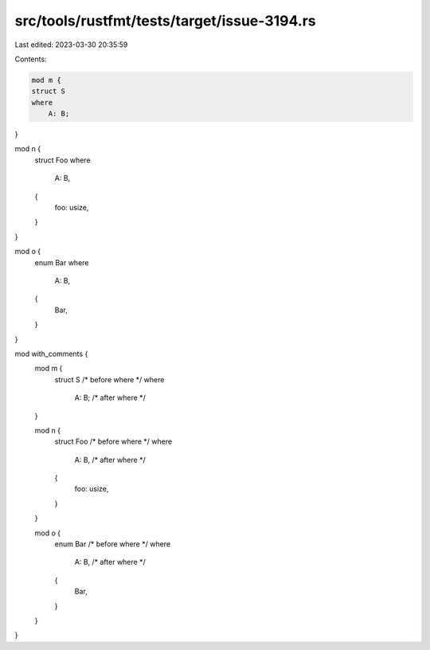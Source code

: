 src/tools/rustfmt/tests/target/issue-3194.rs
============================================

Last edited: 2023-03-30 20:35:59

Contents:

.. code-block:: rs

    mod m {
    struct S
    where
        A: B;
}

mod n {
    struct Foo
    where
        A: B,
    {
        foo: usize,
    }
}

mod o {
    enum Bar
    where
        A: B,
    {
        Bar,
    }
}

mod with_comments {
    mod m {
        struct S
        /* before where */
        where
            A: B; /* after where */
    }

    mod n {
        struct Foo
        /* before where */
        where
            A: B, /* after where */
        {
            foo: usize,
        }
    }

    mod o {
        enum Bar
        /* before where */
        where
            A: B, /* after where */
        {
            Bar,
        }
    }
}


